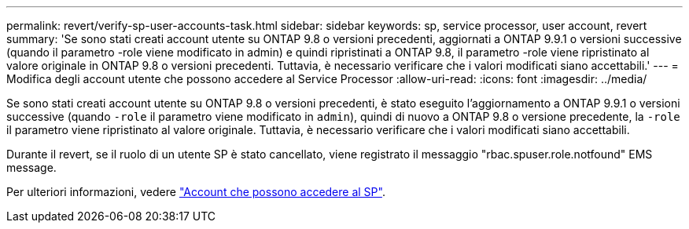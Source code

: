 ---
permalink: revert/verify-sp-user-accounts-task.html 
sidebar: sidebar 
keywords: sp, service processor, user account, revert 
summary: 'Se sono stati creati account utente su ONTAP 9.8 o versioni precedenti, aggiornati a ONTAP 9.9.1 o versioni successive (quando il parametro -role viene modificato in admin) e quindi ripristinati a ONTAP 9.8, il parametro -role viene ripristinato al valore originale in ONTAP 9.8 o versioni precedenti. Tuttavia, è necessario verificare che i valori modificati siano accettabili.' 
---
= Modifica degli account utente che possono accedere al Service Processor
:allow-uri-read: 
:icons: font
:imagesdir: ../media/


[role="lead"]
Se sono stati creati account utente su ONTAP 9.8 o versioni precedenti, è stato eseguito l'aggiornamento a ONTAP 9.9.1 o versioni successive (quando `-role` il parametro viene modificato in `admin`), quindi di nuovo a ONTAP 9.8 o versione precedente, la `-role` il parametro viene ripristinato al valore originale. Tuttavia, è necessario verificare che i valori modificati siano accettabili.

Durante il revert, se il ruolo di un utente SP è stato cancellato, viene registrato il messaggio "rbac.spuser.role.notfound" EMS message.

Per ulteriori informazioni, vedere link:../system-admin/accounts-access-sp-concept.html["Account che possono accedere al SP"].
